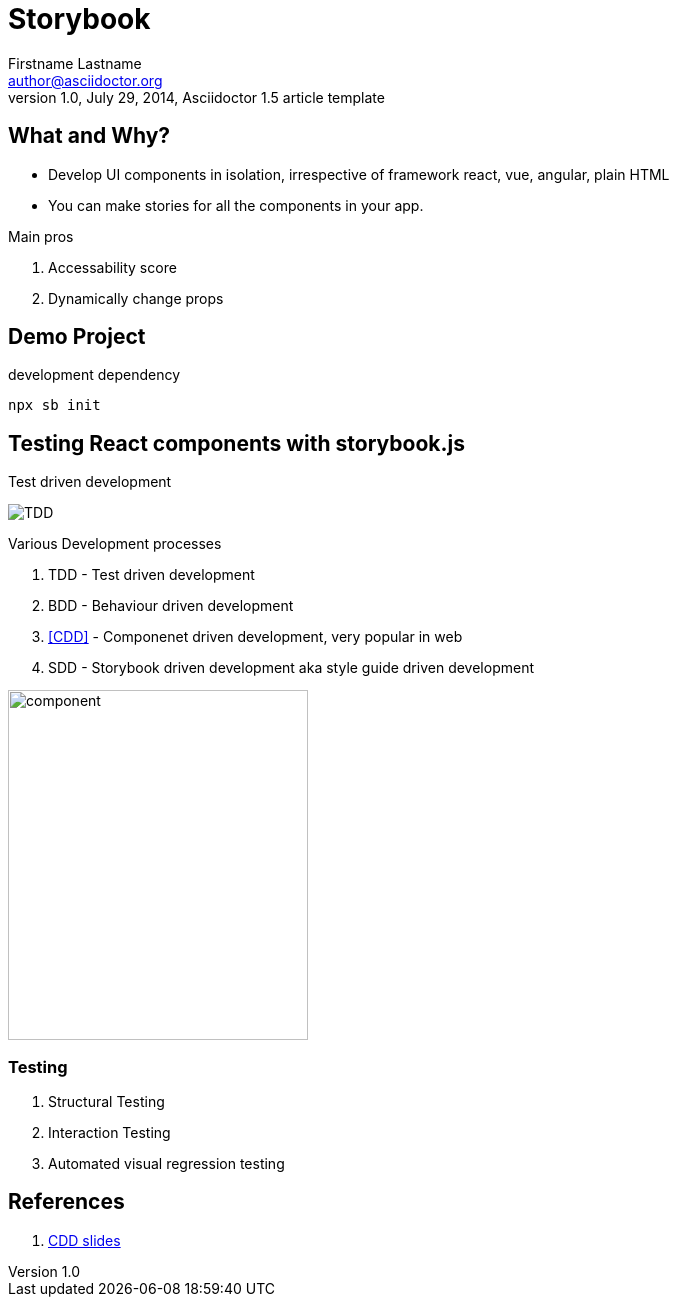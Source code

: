 = Storybook
Firstname Lastname <author@asciidoctor.org>
1.0, July 29, 2014, Asciidoctor 1.5 article template
:title-page-background-image: image:component.svg[]

== What and Why?

* Develop UI components in isolation, irrespective of framework react, vue, angular, plain HTML
* You can make stories for all the components in your app.

.Main pros
1. Accessability score
2. Dynamically change props

== Demo Project

.development dependency
[source, bash]
----
npx sb init
----

== Testing React components with storybook.js

.Test driven development
image:https://chromaticblog.ghost.io/content/images/max/800/1-BKWjjdtGyKwhlagGvZ2-_A.gif[TDD]

Various Development processes

1. TDD - Test  driven development
2. BDD - Behaviour  driven development
3. <<CDD>> - Componenet driven development, very popular in web
4. SDD - Storybook driven development aka style guide driven development

image:component.svg[component, 300,350]

=== Testing

. Structural Testing
. Interaction Testing
. Automated visual regression testing

== References

1. [[CDD]] https://www.slideshare.net/nikolaykozhuharenko/component-driven-development-how-to-guide[CDD slides]
